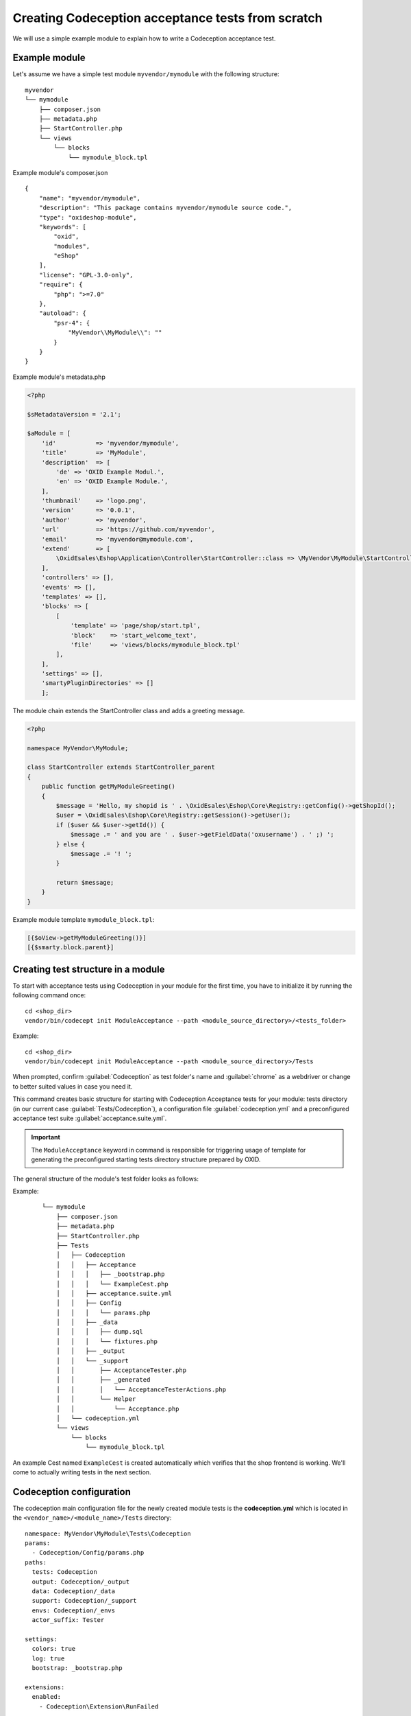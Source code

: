 Creating Codeception acceptance tests from scratch
==================================================

We will use a simple example module to explain how to write a Codeception acceptance test.

.. _codeception_example_module:

Example module
--------------

Let's assume we have a simple test module ``myvendor/mymodule`` with the following structure:

::

    myvendor
    └── mymodule
        ├── composer.json
        ├── metadata.php
        ├── StartController.php
        └── views
            └── blocks
                └── mymodule_block.tpl


Example module's composer.json
::

    {
        "name": "myvendor/mymodule",
        "description": "This package contains myvendor/mymodule source code.",
        "type": "oxideshop-module",
        "keywords": [
            "oxid",
            "modules",
            "eShop"
        ],
        "license": "GPL-3.0-only",
        "require": {
            "php": ">=7.0"
        },
        "autoload": {
            "psr-4": {
                "MyVendor\\MyModule\\": ""
            }
        }
    }


Example module's metadata.php


.. code:: php

    <?php

    $sMetadataVersion = '2.1';

    $aModule = [
        'id'           => 'myvendor/mymodule',
        'title'        => 'MyModule',
        'description'  => [
            'de' => 'OXID Example Modul.',
            'en' => 'OXID Example Module.',
        ],
        'thumbnail'    => 'logo.png',
        'version'      => '0.0.1',
        'author'       => 'myvendor',
        'url'          => 'https://github.com/myvendor',
        'email'        => 'myvendor@mymodule.com',
        'extend'       => [
            \OxidEsales\Eshop\Application\Controller\StartController::class => \MyVendor\MyModule\StartController::class,
        ],
        'controllers' => [],
        'events' => [],
        'templates' => [],
        'blocks' => [
            [
                'template' => 'page/shop/start.tpl',
                'block'    => 'start_welcome_text',
                'file'     => 'views/blocks/mymodule_block.tpl'
            ],
        ],
        'settings' => [],
        'smartyPluginDirectories' => []
        ];

The module chain extends the StartController class and adds a greeting message.

.. code:: php

    <?php

    namespace MyVendor\MyModule;

    class StartController extends StartController_parent
    {
        public function getMyModuleGreeting()
        {
            $message = 'Hello, my shopid is ' . \OxidEsales\Eshop\Core\Registry::getConfig()->getShopId();
            $user = \OxidEsales\Eshop\Core\Registry::getSession()->getUser();
            if ($user && $user->getId()) {
                $message .= ' and you are ' . $user->getFieldData('oxusername') . ' ;) ';
            } else {
                $message .= '! ';
            }

            return $message;
        }
    }

Example module template ``mymodule_block.tpl``:

.. code:: php

    [{$oView->getMyModuleGreeting()}]
    [{$smarty.block.parent}]


.. _codeception_initialization:

Creating test structure in a module
-----------------------------------

To start with acceptance tests using Codeception in your module for the first time, you have to initialize
it by running the following command once:
::

  cd <shop_dir>
  vendor/bin/codecept init ModuleAcceptance --path <module_source_directory>/<tests_folder>

Example:
::

  cd <shop_dir>
  vendor/bin/codecept init ModuleAcceptance --path <module_source_directory>/Tests



When prompted, confirm :guilabel:`Codeception` as test folder's name and :guilabel:`chrome` as a webdriver or change to
better suited values in case you need it.

This command creates basic structure for starting with Codeception Acceptance tests for your module: tests directory (in
our current case :guilabel:`Tests/Codeception`), a configuration file :guilabel:`codeception.yml` and a preconfigured
acceptance test suite :guilabel:`acceptance.suite.yml`.

.. Important::
    The ``ModuleAcceptance`` keyword in command is responsible for triggering usage of template for
    generating the preconfigured starting tests directory structure prepared by OXID.

The general structure of the module's test folder looks as follows:

Example:
    ::

            └── mymodule
                ├── composer.json
                ├── metadata.php
                ├── StartController.php
                ├── Tests
                │   ├── Codeception
                │   │   ├── Acceptance
                │   │   │   ├── _bootstrap.php
                │   │   │   └── ExampleCest.php
                │   │   ├── acceptance.suite.yml
                │   │   ├── Config
                │   │   │   └── params.php
                │   │   ├── _data
                │   │   │   ├── dump.sql
                │   │   │   └── fixtures.php
                │   │   ├── _output
                │   │   └── _support
                │   │       ├── AcceptanceTester.php
                │   │       ├── _generated
                │   │       │   └── AcceptanceTesterActions.php
                │   │       └── Helper
                │   │           └── Acceptance.php
                │   └── codeception.yml
                └── views
                    └── blocks
                        └── mymodule_block.tpl

An example Cest named ``ExampleCest`` is created automatically which verifies that the shop frontend is working.
We'll come to actually writing tests in the next section.

Codeception configuration
-------------------------

The codeception main configuration file for the newly created module tests is the **codeception.yml** which is
located in the ``<vendor_name>/<module_name>/Tests`` directory:

::

    namespace: MyVendor\MyModule\Tests\Codeception
    params:
      - Codeception/Config/params.php
    paths:
      tests: Codeception
      output: Codeception/_output
      data: Codeception/_data
      support: Codeception/_support
      envs: Codeception/_envs
      actor_suffix: Tester

    settings:
      colors: true
      log: true
      bootstrap: _bootstrap.php

    extensions:
      enabled:
        - Codeception\Extension\RunFailed


There is an additional configuration file for each suite (we only have **acceptance.suite.yml** for now)
containing information about enabled Codeception modules, Actor and so.

::

    # suite config
    actor: AcceptanceTester
    modules:
      enabled:
        - Asserts
        - WebDriver:
            url: '%SHOP_URL%'
            browser: '%BROWSER%'
            port: '%SELENIUM_SERVER_PORT%'
            host: '%SELENIUM_SERVER_HOST%'
            window_size: 1920x1080
            clear_cookies: true
        - \OxidEsales\Codeception\Module\ShopSetup:
            dump: '%DUMP_PATH%'
            fixtures: '%FIXTURES_PATH%'
        - Db:
            dsn: 'mysql:host=%DB_HOST%;dbname=%DB_NAME%;charset=utf8'
            user: '%DB_USERNAME%'
            password: '%DB_PASSWORD%'
            port: '%DB_PORT%'
            dump: '%DUMP_PATH%'
            mysql_config: '%MYSQL_CONFIG_PATH%'
            populate: true # run populator before all tests
            cleanup: true # run populator before each test
            populator: 'mysql --defaults-file=$mysql_config --default-character-set=utf8 $dbname < $dump'
            initial_queries:
                - 'SET @@SESSION.sql_mode=""'
        - \OxidEsales\Codeception\Module\Oxideshop:
            depends:
              - WebDriver
              - Db
        - \OxidEsales\Codeception\Module\Database:
            depends: Db
        - \OxidEsales\Codeception\Module\Translation\TranslationsModule:
            shop_path: '%SHOP_SOURCE_PATH%'
            paths: 'Application/views/twig'
        - \OxidEsales\Codeception\Module\SelectTheme:
              depends:
                  - \OxidEsales\Codeception\Module\Database
              theme_id: '%THEME_ID%'

For further details regarding the configuration of Codeception tests please refer to the
`Codeception documentation <https://codeception.com/docs/reference/Configuration>`__.
